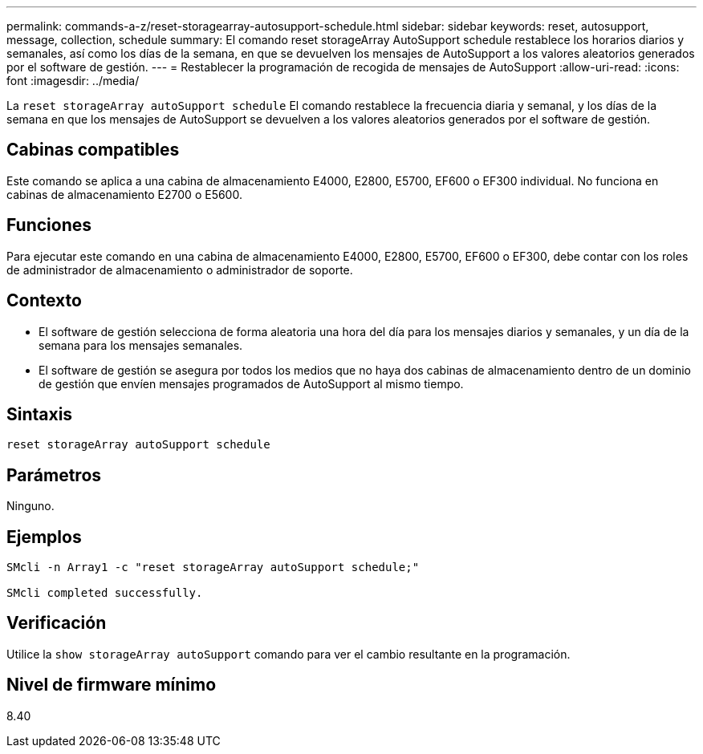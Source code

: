---
permalink: commands-a-z/reset-storagearray-autosupport-schedule.html 
sidebar: sidebar 
keywords: reset, autosupport, message, collection, schedule 
summary: El comando reset storageArray AutoSupport schedule restablece los horarios diarios y semanales, así como los días de la semana, en que se devuelven los mensajes de AutoSupport a los valores aleatorios generados por el software de gestión. 
---
= Restablecer la programación de recogida de mensajes de AutoSupport
:allow-uri-read: 
:icons: font
:imagesdir: ../media/


[role="lead"]
La `reset storageArray autoSupport schedule` El comando restablece la frecuencia diaria y semanal, y los días de la semana en que los mensajes de AutoSupport se devuelven a los valores aleatorios generados por el software de gestión.



== Cabinas compatibles

Este comando se aplica a una cabina de almacenamiento E4000, E2800, E5700, EF600 o EF300 individual. No funciona en cabinas de almacenamiento E2700 o E5600.



== Funciones

Para ejecutar este comando en una cabina de almacenamiento E4000, E2800, E5700, EF600 o EF300, debe contar con los roles de administrador de almacenamiento o administrador de soporte.



== Contexto

* El software de gestión selecciona de forma aleatoria una hora del día para los mensajes diarios y semanales, y un día de la semana para los mensajes semanales.
* El software de gestión se asegura por todos los medios que no haya dos cabinas de almacenamiento dentro de un dominio de gestión que envíen mensajes programados de AutoSupport al mismo tiempo.




== Sintaxis

[source, cli]
----
reset storageArray autoSupport schedule
----


== Parámetros

Ninguno.



== Ejemplos

[listing]
----

SMcli -n Array1 -c "reset storageArray autoSupport schedule;"

SMcli completed successfully.
----


== Verificación

Utilice la `show storageArray autoSupport` comando para ver el cambio resultante en la programación.



== Nivel de firmware mínimo

8.40
